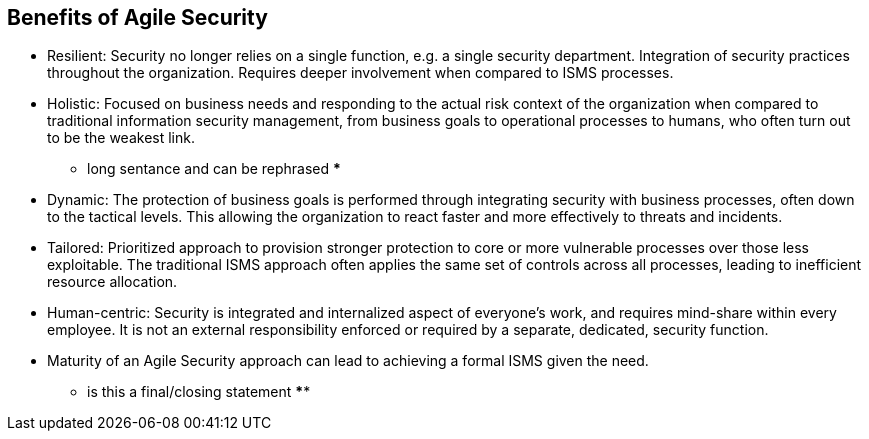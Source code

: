 
== Benefits of Agile Security

* Resilient: Security no longer relies on a single function, e.g. a single security department. Integration of security practices throughout the organization. Requires deeper involvement when compared to ISMS processes.

* Holistic: Focused on business needs and responding to the actual risk context of the organization when compared to traditional information security management, from business goals to operational processes to humans, who often turn out to be the weakest link.
*** long sentance and can be rephrased ***

* Dynamic: The protection of business goals is performed through integrating security with business processes, often down to the tactical levels. This allowing the organization to react faster and more effectively to threats and incidents.

* Tailored: Prioritized approach to provision stronger protection to core or more vulnerable processes over those less exploitable. The traditional ISMS approach often applies the same set of controls across all processes, leading to inefficient resource allocation.

* Human-centric: Security is integrated and internalized aspect of everyone's work, and requires mind-share within every employee. It is not an external responsibility enforced or required by a separate, dedicated, security function.

* Maturity of an Agile Security approach can lead to achieving a formal ISMS given the need.
*** is this a final/closing statement ****
